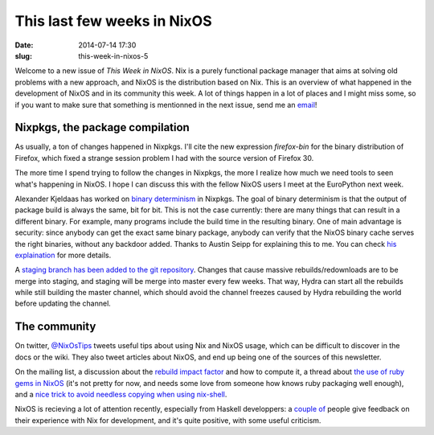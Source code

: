 This last few weeks in NixOS
============================
:date: 2014-07-14 17:30
:slug: this-week-in-nixos-5


Welcome to a new issue of `This Week in NixOS`. Nix is a purely
functional package manager that aims at solving old problems with a
new approach, and NixOS is the distribution based on Nix. This is an
overview of what happened in the development of NixOS and in its
community this week. A lot of things happen in a lot of places and I
might miss some, so if you want to make sure that something is
mentionned in the next issue, send me an email_!

.. _email: mailto:georges.dubus@gmail.com?subject=This%20Week%20in%20NixOS%20Suggestion

Nixpkgs, the package compilation
--------------------------------

As usually, a ton of changes happened in Nixpkgs. I'll cite the new
expression `firefox-bin` for the binary distribution of Firefox, which
fixed a strange session problem I had with the source version of
Firefox 30.

The more time I spend trying to follow the changes in Nixpkgs, the
more I realize how much we need tools to seen what's happening in
NixOS. I hope I can discuss this with the fellow NixOS users I meet at
the EuroPython next week.

Alexander Kjeldaas has worked on `binary determinism
<https://github.com/NixOS/nixpkgs/pull/2281>`_ in Nixpkgs. The goal of
binary determinism is that the output of package build is always the
same, bit for bit. This is not the case currently: there are many
things that can result in a different binary. For example, many
programs include the build time in the resulting binary. One of main
advantage is security: since anybody can get the exact same binary
package, anybody can verify that the NixOS binary cache serves the
right binaries, without any backdoor added. Thanks to Austin Seipp for
explaining this to me. You can check `his explaination
<https://gist.github.com/madjar/545e1a9b6a8f9b7faeb8>`_ for more
details.

A `staging branch has been added to the git repository
<http://thread.gmane.org/gmane.linux.distributions.nixos/13447>`_. Changes
that cause massive rebuilds/redownloads are to be merge into staging,
and staging will be merge into master every few weeks. That way, Hydra
can start all the rebuilds while still building the master channel,
which should avoid the channel freezes caused by Hydra rebuilding the
world before updating the channel.


The community
-------------

On twitter, `@NixOsTips <https://twitter.com/NixOsTips>`_ tweets
useful tips about using Nix and NixOS usage, which can be difficult to
discover in the docs or the wiki. They also tweet articles about
NixOS, and end up being one of the sources of this newsletter.

On the mailing list, a discussion about the `rebuild impact factor
<http://thread.gmane.org/gmane.linux.distributions.nixos/13432>`_ and
how to compute it, a thread about `the use of ruby gems in NixOS
<http://thread.gmane.org/gmane.linux.distributions.nixos/13381>`_
(it's not pretty for now, and needs some love from someone how knows
ruby packaging well enough), and a `nice trick to avoid needless
copying when using nix-shell
<http://thread.gmane.org/gmane.linux.distributions.nixos/13458/focus=13460>`_.

NixOS is recieving a lot of attention recently, especially from
Haskell developpers: a `couple
<http://fuuzetsu.co.uk/blog/posts/2014-06-28-My-experience-with-NixOS.html>`_
`of
<http://www.pavelkogan.com/2014/07/09/haskell-development-with-nix/>`_
people give feedback on their experience with Nix for development, and
it's quite positive, with some useful criticism.
